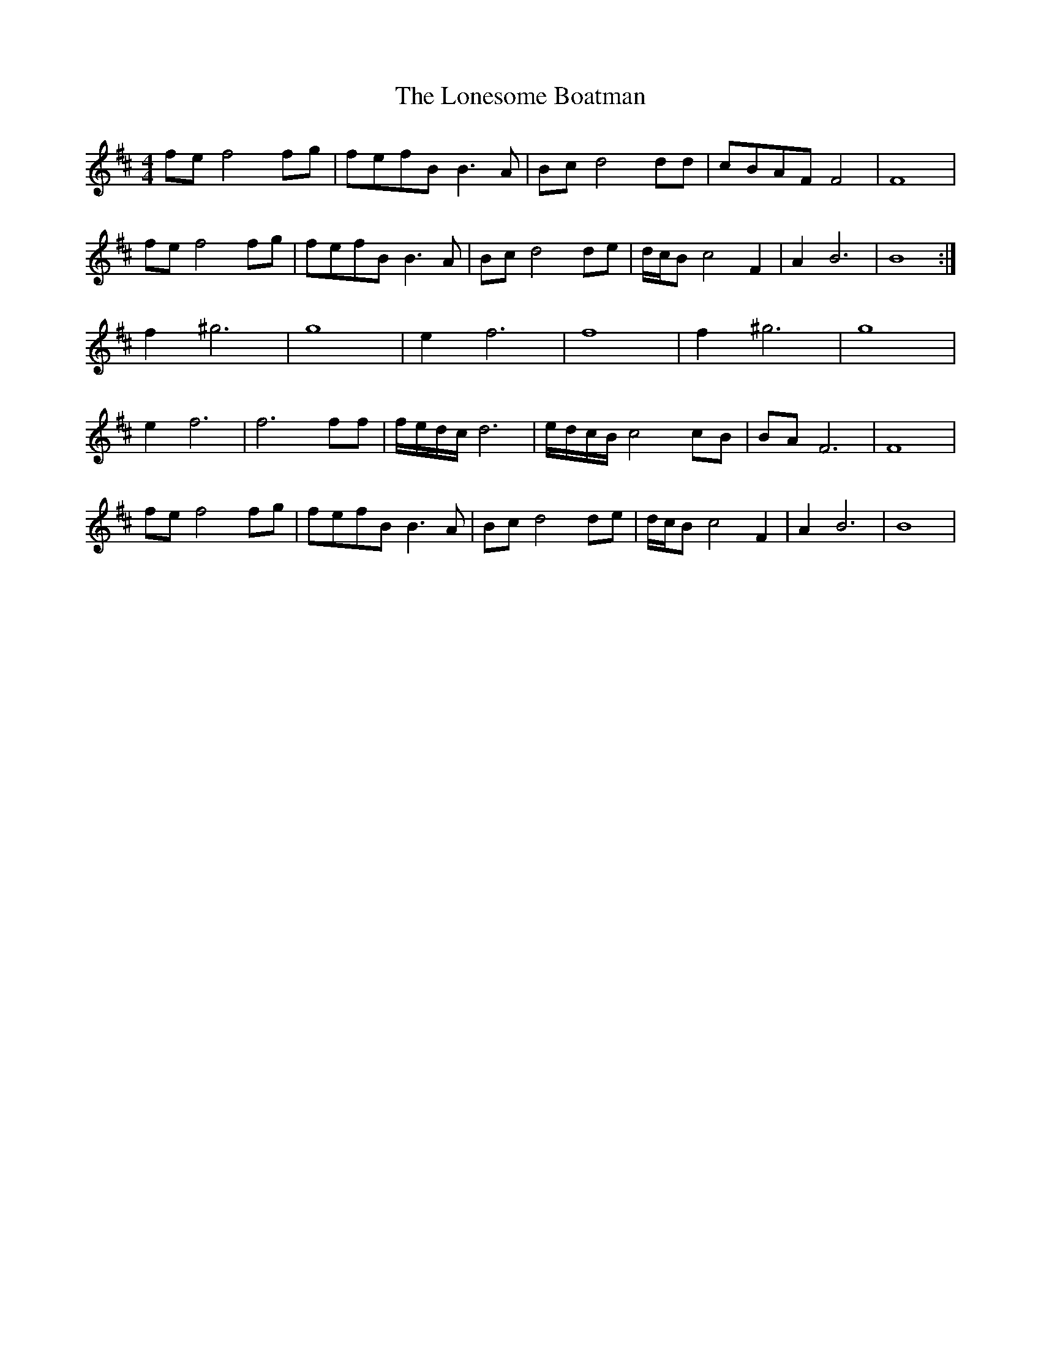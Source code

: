X: 24058
T: Lonesome Boatman, The
R: reel
M: 4/4
K: Dmajor
fe f4 fg|fefB B3 A|Bc d4 dd|cBAF F4|F8|
fe f4 fg|fefB B3 A|Bc d4 de|d/c/B c4 F2|A2 B6|B8:|
f2 ^g6|g8|e2 f6|f8|f2 ^g6|g8|
e2 f6|f6 ff|f/e/d/c/ d6|e/d/c/B/ c4 cB|BA F6|F8|
fe f4 fg|fefB B3 A|Bc d4 de|d/c/B c4 F2|A2 B6|B8|

